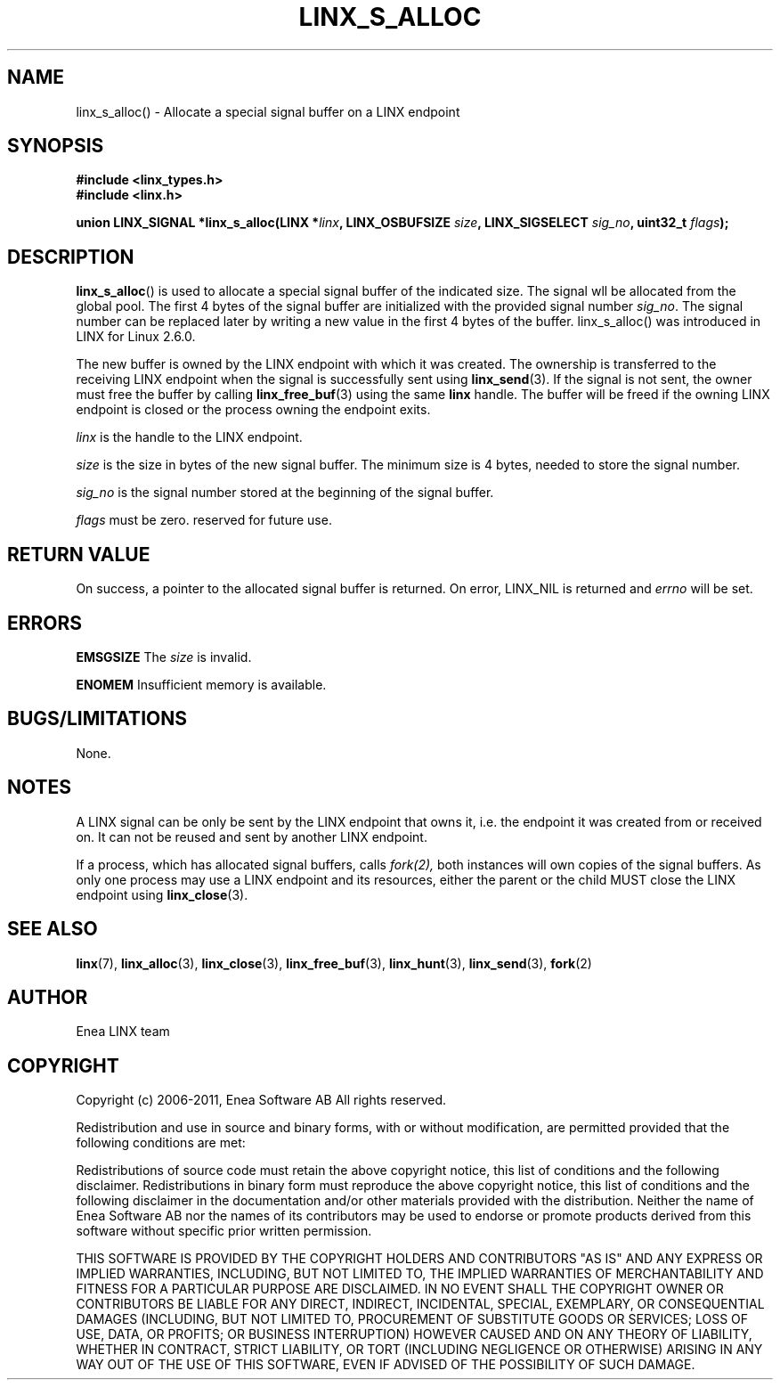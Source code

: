 .TH LINX_S_ALLOC 3 "2011-09-05" 1.0 "LIBLINX"
.SH NAME
linx_s_alloc() - Allocate a special signal buffer on a LINX endpoint
.SH SYNOPSIS
.B #include <linx_types.h>
.br
.B #include <linx.h>
.br

.BI "union LINX_SIGNAL *linx_s_alloc(LINX *" linx ", LINX_OSBUFSIZE " size ", LINX_SIGSELECT "  sig_no ", uint32_t "  flags ");"
.SH DESCRIPTION
.BR linx_s_alloc "()"
is used to allocate a special signal buffer of the indicated size. The signal wll be allocated from the global pool. The first 4 bytes of the signal buffer are initialized with the provided signal number
.IR sig_no "." 
The signal number can be replaced later by writing a new value in
the first 4 bytes of the buffer. linx_s_alloc() was introduced in LINX for Linux 2.6.0.
.br

The new buffer is owned by the LINX endpoint with which it was created. The ownership
is transferred to the receiving LINX endpoint when the signal is successfully sent using
.BR linx_send (3).
If the signal
is not sent, the owner must free the buffer by calling
.BR linx_free_buf (3)
using the same
.BI linx
handle.  The buffer will be freed if the owning LINX endpoint is closed or 
the process owning the endpoint exits.
.br

.I linx
is the handle to the LINX endpoint.
.br

.I size
is the size in bytes of the new signal buffer. The
minimum size is 4 bytes, needed to store the signal number.
.br

.I sig_no
is the signal number stored at the beginning of the signal buffer.

.I flags
must be zero. reserved for future use.

.SH "RETURN VALUE"
On success, a pointer to the allocated signal buffer is returned.
On error, 
LINX_NIL is 
returned and
.I errno 
will be set.
.SH ERRORS

.B EMSGSIZE
The
.I size
is invalid.
.br

.B ENOMEM
Insufficient memory is available.
.SH "BUGS/LIMITATIONS"
None.

.SH NOTES
A LINX signal can be only be sent by the LINX endpoint that owns it, i.e. 
the endpoint it was created from or received on. It can not be reused and sent
by another LINX endpoint.
.br

If a process, which has allocated signal buffers, calls
.IR fork(2),
both instances will own
copies of the signal buffers. As only one process may use a LINX endpoint and 
its resources, either the parent or the child MUST close the LINX endpoint
using
.BR linx_close "(3)."

.SH SEE ALSO
.BR linx "(7), " linx_alloc "(3), " linx_close "(3), " linx_free_buf "(3), " linx_hunt "(3), " linx_send "(3), " fork "(2)"
.SH AUTHOR
Enea LINX team
.SH COPYRIGHT

Copyright (c) 2006-2011, Enea Software AB
All rights reserved.
.br

Redistribution and use in source and binary forms, with or without
modification, are permitted provided that the following conditions are met:
.br

Redistributions of source code must retain the above copyright notice, this
list of conditions and the following disclaimer.
Redistributions in binary form must reproduce the above copyright notice,
this list of conditions and the following disclaimer in the documentation
and/or other materials provided with the distribution.
Neither the name of Enea Software AB nor the names of its
contributors may be used to endorse or promote products derived from this
software without specific prior written permission.
.br

THIS SOFTWARE IS PROVIDED BY THE COPYRIGHT HOLDERS AND CONTRIBUTORS "AS IS"
AND ANY EXPRESS OR IMPLIED WARRANTIES, INCLUDING, BUT NOT LIMITED TO, THE
IMPLIED WARRANTIES OF MERCHANTABILITY AND FITNESS FOR A PARTICULAR PURPOSE
ARE DISCLAIMED. IN NO EVENT SHALL THE COPYRIGHT OWNER OR CONTRIBUTORS BE
LIABLE FOR ANY DIRECT, INDIRECT, INCIDENTAL, SPECIAL, EXEMPLARY, OR
CONSEQUENTIAL DAMAGES (INCLUDING, BUT NOT LIMITED TO, PROCUREMENT OF
SUBSTITUTE GOODS OR SERVICES; LOSS OF USE, DATA, OR PROFITS; OR BUSINESS
INTERRUPTION) HOWEVER CAUSED AND ON ANY THEORY OF LIABILITY, WHETHER IN
CONTRACT, STRICT LIABILITY, OR TORT (INCLUDING NEGLIGENCE OR OTHERWISE)
ARISING IN ANY WAY OUT OF THE USE OF THIS SOFTWARE, EVEN IF ADVISED OF THE
POSSIBILITY OF SUCH DAMAGE.

